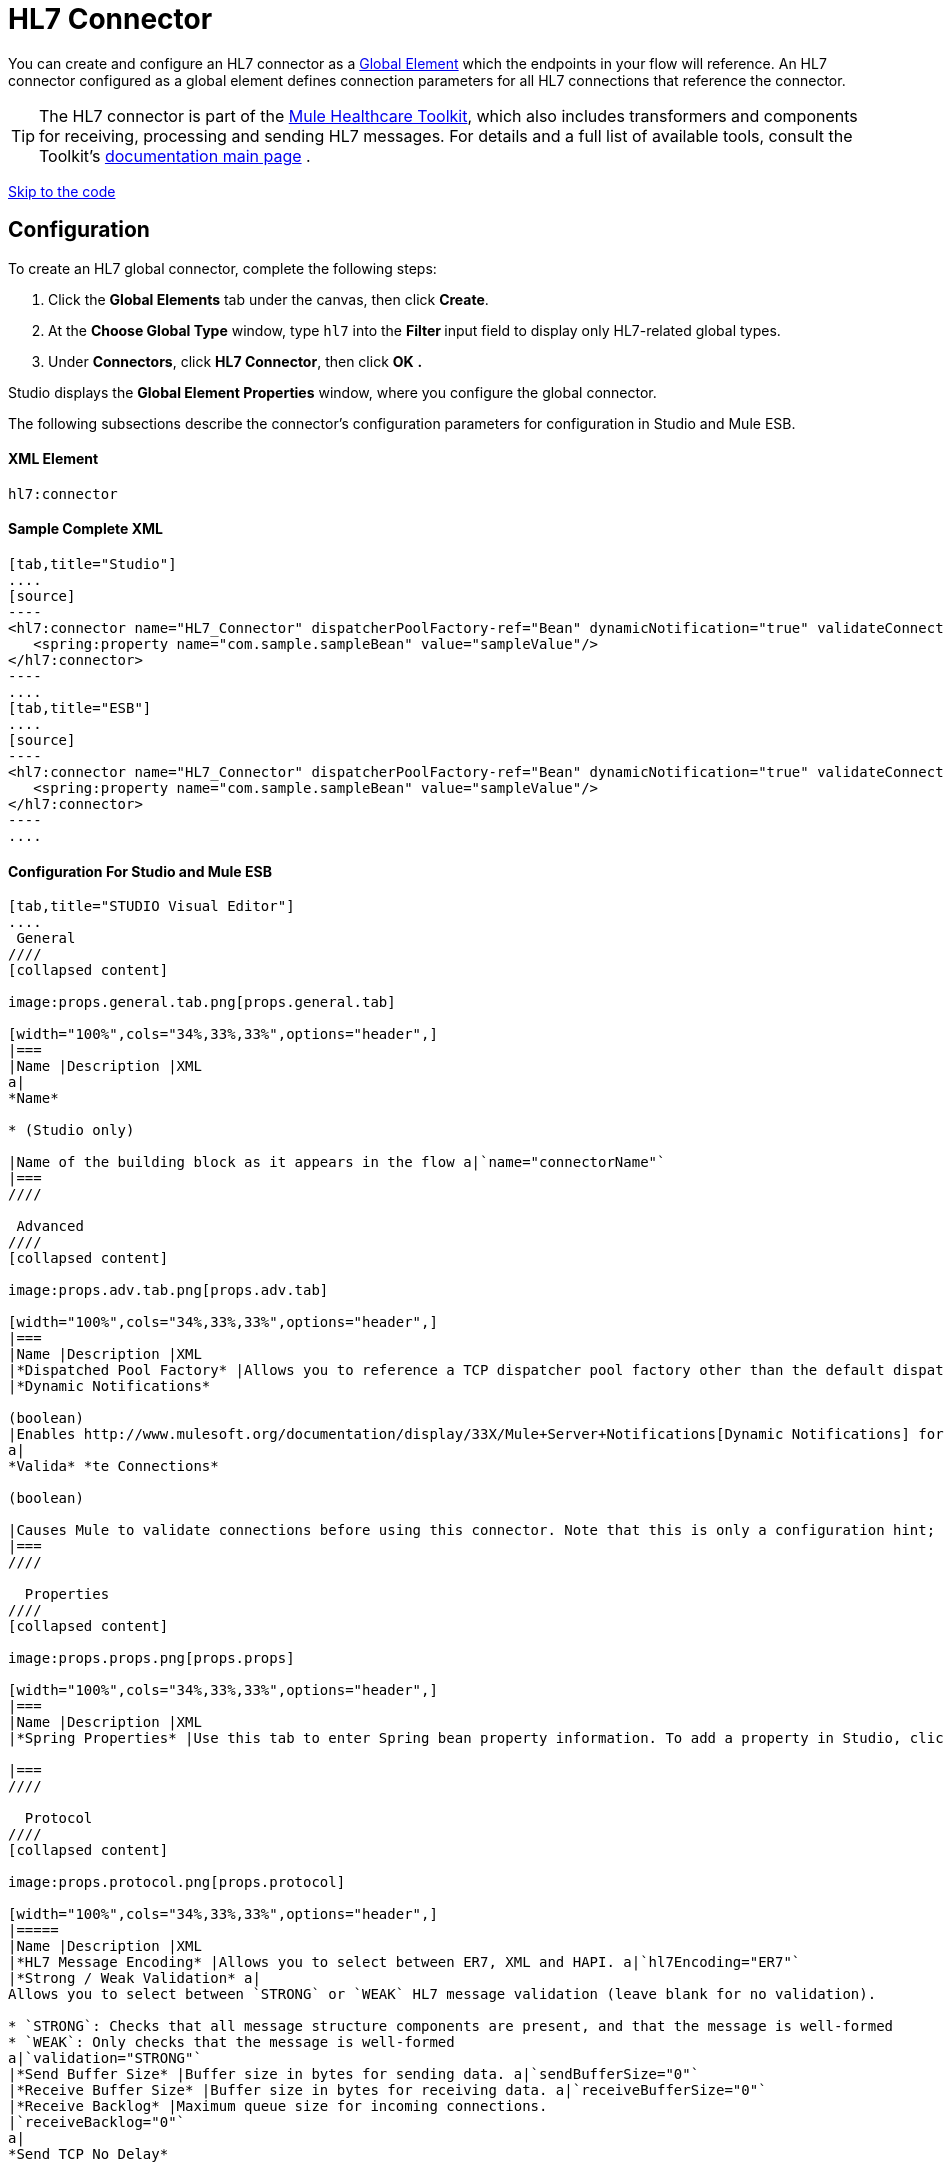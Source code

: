 = HL7 Connector

You can create and configure an HL7 connector as a link:/docs/display/33X/Understand+Global+Mule+Elements[Global Element] which the endpoints in your flow will reference. An HL7 connector configured as a global element defines connection parameters for all HL7 connections that reference the connector.

[TIP]
The HL7 connector is part of the http://www.mulesoft.org/documentation/display/33X/Mule+Healthcare+Toolkit[Mule Healthcare Toolkit], which also includes transformers and components for receiving, processing and sending HL7 messages. For details and a full list of available tools, consult the Toolkit's http://www.mulesoft.org/documentation/display/33X/Mule+Healthcare+Toolkit[documentation main page] .

link:#HL7Connector-ConfigurationForStudioandMuleESB[Skip to the code]

== Configuration

To create an HL7 global connector, complete the following steps:

. Click the *Global Elements* tab under the canvas, then click *Create*.
. At the *Choose Global Type* window, type `hl7` into the **Filter **input field to display only HL7-related global types.
. Under *Connectors*, click *HL7 Connector*, then click *OK* **.** 

Studio displays the *Global Element Properties* window, where you configure the global connector.

The following subsections describe the connector's configuration parameters for configuration in Studio and Mule ESB.

==== XML Element

[source]
----
hl7:connector
----

==== Sample Complete XML

[tabs]
------
[tab,title="Studio"]
....
[source]
----
<hl7:connector name="HL7_Connector" dispatcherPoolFactory-ref="Bean" dynamicNotification="true" validateConnections="true" hl7Encoding="ER7" sendBufferSize="0" receiveBufferSize="0" receiveBacklog="0" sendTcpNoDelay="true" reuseAddress="true" keepSendSocketOpen="true" keepAlive="true" clientSoTimeout="10000" serverSoTimeout="10000" socketSoLinger="0" validation="STRONG" doc:name="HL7 Connector">     
   <spring:property name="com.sample.sampleBean" value="sampleValue"/>
</hl7:connector>
----
....
[tab,title="ESB"]
....
[source]
----
<hl7:connector name="HL7_Connector" dispatcherPoolFactory-ref="Bean" dynamicNotification="true" validateConnections="true" hl7Encoding="ER7" sendBufferSize="0" receiveBufferSize="0" receiveBacklog="0" sendTcpNoDelay="true" reuseAddress="true" keepSendSocketOpen="true" keepAlive="true" clientSoTimeout="10000" serverSoTimeout="10000" socketSoLinger="0" validation="STRONG">     
   <spring:property name="com.sample.sampleBean" value="sampleValue"/>
</hl7:connector>
----
....
------

==== Configuration For Studio and Mule ESB

[tabs]
------
[tab,title="STUDIO Visual Editor"]
....
 General
////
[collapsed content]

image:props.general.tab.png[props.general.tab]

[width="100%",cols="34%,33%,33%",options="header",]
|===
|Name |Description |XML
a|
*Name*

* (Studio only)

|Name of the building block as it appears in the flow a|`name="connectorName"`
|===
////

 Advanced
////
[collapsed content]

image:props.adv.tab.png[props.adv.tab]

[width="100%",cols="34%,33%,33%",options="header",]
|===
|Name |Description |XML
|*Dispatched Pool Factory* |Allows you to reference a TCP dispatcher pool factory other than the default dispatcher factory bean. To add a different dispatcher factory bean ID in Studio, click the image:conn.spring.props-addbutton.png[conn.spring.props-addbutton] button next to the combo box a|`dispatcherPoolFactory-ref="sampleBean"`
|*Dynamic Notifications*

(boolean)
|Enables http://www.mulesoft.org/documentation/display/33X/Mule+Server+Notifications[Dynamic Notifications] for this connector. a|`dynamicNotification="true"`
a|
*Valida* *te Connections*

(boolean)

|Causes Mule to validate connections before using this connector. Note that this is only a configuration hint; transport implementations may or may not validate the connection. a|`validateConnections="true"`
|===
////

  Properties
////
[collapsed content]

image:props.props.png[props.props]

[width="100%",cols="34%,33%,33%",options="header",]
|===
|Name |Description |XML
|*Spring Properties* |Use this tab to enter Spring bean property information. To add a property in Studio, click the image:conn.spring.props-addbutton.png[conn.spring.props-addbutton] button under **Spring Properties.** a|`<spring:property name="com.sample.sampleBean" value="sampleValue"/>`

|===
////

  Protocol
////
[collapsed content]

image:props.protocol.png[props.protocol]

[width="100%",cols="34%,33%,33%",options="header",]
|=====
|Name |Description |XML
|*HL7 Message Encoding* |Allows you to select between ER7, XML and HAPI. a|`hl7Encoding="ER7"`
|*Strong / Weak Validation* a|
Allows you to select between `STRONG` or `WEAK` HL7 message validation (leave blank for no validation).

* `STRONG`: Checks that all message structure components are present, and that the message is well-formed
* `WEAK`: Only checks that the message is well-formed
a|`validation="STRONG"`
|*Send Buffer Size* |Buffer size in bytes for sending data. a|`sendBufferSize="0"`
|*Receive Buffer Size* |Buffer size in bytes for receiving data. a|`receiveBufferSize="0"`
|*Receive Backlog* |Maximum queue size for incoming connections.
|`receiveBacklog="0"`
a|
*Send TCP No Delay*

(boolean)
|Do not collect data before transmitting; send data immediately. a|`sendTcpNoDelay="true"`
a|
*Reuse Address*

(boolean)

 |Enable `SO_REUSEADDRESS` on server sockets. This helps reduce `Address already in use` errors when a socket is reused. Default value: `true` a|`reuseAddress="true"`
a|
*Keep Send Socket Open*

(boolean)

 |Do not close a socket after sending a message. a|`keepSendSocketOpen="true"`
a|
*Keep Alive*

(boolean)

 |Enable `SO_KEEPALIVE` on open sockets. This causes a probe packet to be sent on an open socket which has not registered activity for a long period of time, in order to check whether the remote peer is up. a|`keepAlive="true"`
|*Client SO_TIMEOUT* |Set the `SO_TIMEOUT` value for client sockets (in milliseconds). This is the timeout for waiting for data. +
A value of `0` means forever. a|`clientSoTimeout="10000"`
|*Server SO_TIMEOUT* |Set the `SO_TIMEOUT` value for server sockets (in milliseconds). This is the timeout for waiting for data. +
A value of `0` means forever. a|`serverSoTimeout="10000"`
|*Socket SO_LINGE* |Set the `SO_LINGER` value for sockets (in milliseconds). This is the value of the delay before closing a socket. If enabled, a call to close the socket before data transmission has finished will block the calling program; the block remains in place until data transmission is finished or until the connection times out. a|`socketSoLinger="0"`
|=====
////
....
[tab,title="XML Editor"]
....
To access the Studio XML Editor, click the *Configuration XML* tab under the canvas.

For details, see http://www.mulesoft.org/documentation/display/33X/Mule+Studio+Essentials#MuleStudioEssentials-XMLEditorTipsandTricks[XML Editor trips and tricks].

The table below describes all configurable parameters for this building block.

[width="100%",cols="34%,33%,33%",options="header",]
|===
|Name |Description |XML
a|
*Name*


* (Studio only)

|Name of the building block as it appears in the flow a|`name="connectorName"`
|*Dispatched Pool Factory* |Allows you to reference a TCP dispatcher pool factory other than the default dispatcher factory bean. To add a different dispatcher factory bean ID in Studio, click the image:conn.spring.props-addbutton.png[conn.spring.props-addbutton] button next to the combo box a|`dispatcherPoolFactory-ref="sampleBean"`

a|
*Dynamic Notifications*


(boolean)

|Enables link:/docs/display/33X/Mule+Server+Notifications[Dynamic Notifications] for this connector. a|`dynamicNotification="true"`
a|
*Valida* *te Connections*

(boolean)

|Causes Mule to validate connections before using this connector. Note that this is only a configuration hint; transport implementations may or may not validate the connection. a|`validateConnections="true"`
|*Spring Properties* |Use this tab to enter Spring bean property information. To add a property in Studio, click the image:conn.spring.props-addbutton.png[conn.spring.props-addbutton] button under **Spring Properties.** a|`<spring:property name="com.sample.sampleBean" value="sampleValue"/>`

|*HL7 Message Encoding* |Allows you to select between ER7, XML and HAPI. a|`hl7Encoding="ER7"`
|*Strong / Weak Validation* a|
Allows you to select between `STRONG` or `WEAK` HL7 message validation (leave blank for no validation).

*  `STRONG`: Checks that all message structure components are present, and that the message is well-formed
* `WEAK`: Only checks that the message is well-formed

a|`validation="STRONG"`
|*Send Buffer Size* |Buffer size in bytes for sending data. a|`sendBufferSize="0"`
|*Receive Buffer Size* |Buffer size in bytes for receiving data. a|`receiveBufferSize="0"`
|*Receive Backlog* |Maximum queue size for incoming connections. a|`receiveBacklog="0"`
a|
*Send TCP No Delay*

(boolean)

 |Do not collect data before transmitting; send data immediately. a|`sendTcpNoDelay="true"`
a|
*Reuse Address*

(boolean)

 |Enable `SO_REUSEADDRESS` on server sockets. This helps reduce `Address already in use` errors when a socket is reused. Default value: `true` a|`reuseAddress="true"`
a|
*Keep Send Socket Open*

(boolean)

 |Do not close a socket after sending a message. a|`keepSendSocketOpen="true"`
a|
*Keep Alive*

(boolean)

 |Enable `SO_KEEPALIVE` on open sockets. This causes a probe packet to be sent on an open socket which has not registered activity for a long period of time, in order to check whether the remote peer is up. a|`keepAlive="true"`
|*Client SO_TIMEOUT* |Set the `SO_TIMEOUT` value for client sockets (in milliseconds). This is the timeout for waiting for data. +
A value of `0` means forever. a|`clientSoTimeout="10000"`
|*Server SO_TIMEOUT* |Set the `SO_TIMEOUT` value for server sockets (in milliseconds). This is the timeout for waiting for data. +
A value of `0` means forever. a|`serverSoTimeout="10000"`
|*Socket SO_LINGE* |Set the `SO_LINGER` value for sockets (in milliseconds). This is the value of the delay before closing a socket. If enabled, a call to close the socket before data transmission has finished will block the calling program; the block remains in place until data transmission is finished or until the connection times out. a|`socketSoLinger="0"`
|===
....
[tab,title="Standalone"]
....
===== HL7 Connector Attributes

[width="100%",cols="20%,20%,20%,20%,20%",options="header",]
|=======================
|Name |Type/Allowed values |Required |Default |Description
|`hl7Encoding` a|
* `ER7`
* `XML`
* `HAPI`

 |yes |- |Encoding of the HL7 message when it is received by the endpoint. Can be a string in HL7 pipe-delimited format (ER7) or XML; or a HAPI object.
|`validation` a|
* `WEAK`
* `STRONG`

 |yes |`WEAK` |Enable/disable default HAPI HL7 message validation during sending/receiving. `STRONG`: Validation enabled; `WEAK`: validation disabled
|=======================

The HL7 Connector also accepts all attributes configurable for TCP connectors. See the link:/docs/display/33X/TCP+Transport+Reference[TCP Transport Reference] for details.

===== Namespace and Syntax

[source]
----
http://www.mulesoft.org/schema/mule/hl7
----

===== XML Schema Location

[source]
----
http://www.mulesoft.org/schema/mule/hl7/mule-hl7.xsd
----
....
------
